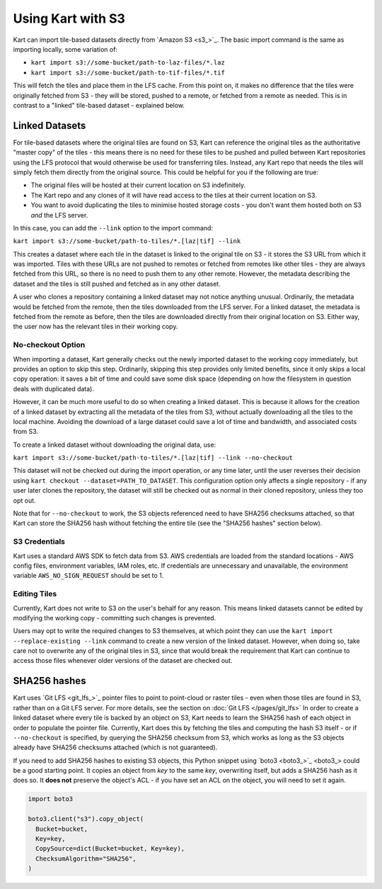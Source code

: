 Using Kart with S3
------------------

Kart can import tile-based datasets directly from `Amazon S3 <s3_>`_.
The basic import command is the same as importing locally, some variation of:

- ``kart import s3://some-bucket/path-to-laz-files/*.laz``
- ``kart import s3://some-bucket/path-to-tif-files/*.tif``

This will fetch the tiles and place them in the LFS cache. From this point on, it makes no difference that the tiles
were originally fetched from S3 - they will be stored, pushed to a remote, or fetched from a remote as needed.
This is in contrast to a "linked" tile-based dataset - explained below.


Linked Datasets
~~~~~~~~~~~~~~~

For tile-based datasets where the original tiles are found on S3, Kart can reference the original tiles as the authoritative
"master copy" of the tiles - this means there is no need for these tiles to be pushed and pulled between Kart repositories
using the LFS protocol that would otherwise be used for transferring tiles. Instead, any Kart repo that needs the tiles
will simply fetch them directly from the original source. This could be helpful for you if the following are true:

* The original files will be hosted at their current location on S3 indefinitely.
* The Kart repo and any clones of it will have read access to the tiles at their current location on S3.
* You want to avoid duplicating the tiles to minimise hosted storage costs - you don't want them hosted both on S3 *and* the LFS server.

In this case, you can add the ``--link`` option to the import command:

``kart import s3://some-bucket/path-to-tiles/*.[laz|tif] --link``

This creates a dataset where each tile in the dataset is linked to the original tile on S3 - it stores the S3 URL from which it was
imported. Tiles with these URLs are not pushed to remotes or fetched from remotes like other tiles - they are always fetched from
this URL, so there is no need to push them to any other remote. However, the metadata describing the dataset and the tiles is still
pushed and fetched as in any other dataset.

A user who clones a repository containing a linked dataset may not notice anything unusual. Ordinarily, the metadata would
be fetched from the remote, then the tiles downloaded from the LFS server. For a linked dataset, the metadata is fetched from
the remote as before, then the tiles are downloaded directly from their original location on S3. Either way, the user now has
the relevant tiles in their working copy.


No-checkout Option
^^^^^^^^^^^^^^^^^^

When importing a dataset, Kart generally checks out the newly imported dataset to the working copy immediately, but provides an option
to skip this step. Ordinarily, skipping this step provides only limited benefits, since it only skips a local copy operation: it saves
a bit of time and could save some disk space (depending on how the filesystem in question deals with duplicated data).

However, it can be much more useful to do so when creating a linked dataset. This is because it allows for the creation of a linked
dataset by extracting all the metadata of the tiles from S3, without actually downloading all the tiles to the local machine.
Avoiding the download of a large dataset could save a lot of time and bandwidth, and associated costs from S3.

To create a linked dataset without downloading the original data, use:

``kart import s3://some-bucket/path-to-tiles/*.[laz|tif] --link --no-checkout``

This dataset will not be checked out during the import operation, or any time later, until the user reverses their decision
using ``kart checkout --dataset=PATH_TO_DATASET``. This configuration option only affects a single repository - if any user
later clones the repository, the dataset will still be checked out as normal in their cloned repository, unless they too opt out.

Note that for ``--no-checkout`` to work, the S3 objects referenced need to have SHA256 checksums attached, so that Kart
can store the SHA256 hash without fetching the entire tile (see the "SHA256 hashes" section below).


S3 Credentials
^^^^^^^^^^^^^^

Kart uses a standard AWS SDK to fetch data from S3. AWS credentials are loaded from the standard locations - AWS config files, environment variables, IAM roles, etc. If credentials are unnecessary and unavailable, the environment variable ``AWS_NO_SIGN_REQUEST`` should be set to 1.


Editing Tiles
^^^^^^^^^^^^^

Currently, Kart does not write to S3 on the user's behalf for any reason. This means linked datasets cannot be edited by modifying
the working copy - committing such changes is prevented.

Users may opt to write the required changes to S3 themselves, at which point they can use the ``kart import --replace-existing --link``
command to create a new version of the linked dataset. However, when doing so, take care not to overwrite any of the original tiles
in S3, since that would break the requirement that Kart can continue to access those files whenever older versions of the dataset
are checked out.


SHA256 hashes
~~~~~~~~~~~~~

Kart uses `Git LFS <git_lfs_>`_ pointer files to point to point-cloud or raster tiles - even when those tiles
are found in S3, rather than on a Git LFS server. For more details, see the section on :doc:`Git LFS </pages/git_lfs>`
In order to create a linked dataset where every tile is backed by an object on S3, Kart needs to learn the SHA256
hash of each object in order to populate the pointer file. Currently, Kart does this by fetching the tiles and computing
the hash S3 itself - or if ``--no-checkout`` is specified, by querying the SHA256 checksum from S3, which works as long
as the S3 objects already have SHA256 checksums attached (which is not guaranteed).

If you need to add SHA256 hashes to existing S3 objects, this Python snippet using `boto3 <boto3_>`_ could be a
good starting point. It copies an object from `key` to the same `key`, overwriting itself, but adds a SHA256 hash
as it does so. It **does not** preserve the object's ACL - if you have set an ACL on the object, you will need to set
it again.

.. code:: python

   import boto3

   boto3.client("s3").copy_object(
     Bucket=bucket,
     Key=key,
     CopySource=dict(Bucket=bucket, Key=key),
     ChecksumAlgorithm="SHA256",
   )

